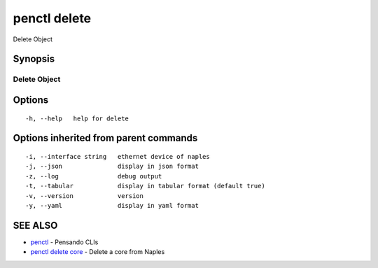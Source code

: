 .. _penctl_delete:

penctl delete
-------------

Delete Object

Synopsis
~~~~~~~~



---------------
 Delete Object 
---------------


Options
~~~~~~~

::

  -h, --help   help for delete

Options inherited from parent commands
~~~~~~~~~~~~~~~~~~~~~~~~~~~~~~~~~~~~~~

::

  -i, --interface string   ethernet device of naples
  -j, --json               display in json format
  -z, --log                debug output
  -t, --tabular            display in tabular format (default true)
  -v, --version            version
  -y, --yaml               display in yaml format

SEE ALSO
~~~~~~~~

* `penctl <penctl.rst>`_ 	 - Pensando CLIs
* `penctl delete core <penctl_delete_core.rst>`_ 	 - Delete a core from Naples

